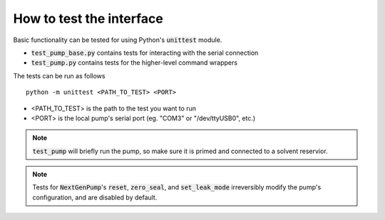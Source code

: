 How to test the interface
=========================

Basic functionality can be tested for using Python's :code:`unittest` module.

- :code:`test_pump_base.py` contains tests for interacting with the serial connection
- :code:`test_pump.py` contains tests for the higher-level command wrappers 

The tests can be run as follows ::

    python -m unittest <PATH_TO_TEST> <PORT> 

- <PATH_TO_TEST> is the path to the test you want to run
- <PORT> is the local pump's serial port (eg. "COM3" or "/dev/ttyUSB0", etc.)

.. note::

    :code:`test_pump` will briefly run the pump, so make sure it is primed and connected to a solvent reservior.

.. note::

    Tests for :code:`NextGenPump`'s :code:`reset`, :code:`zero_seal`, and :code:`set_leak_mode` irreversibly modify the pump's configuration, and are disabled by default.